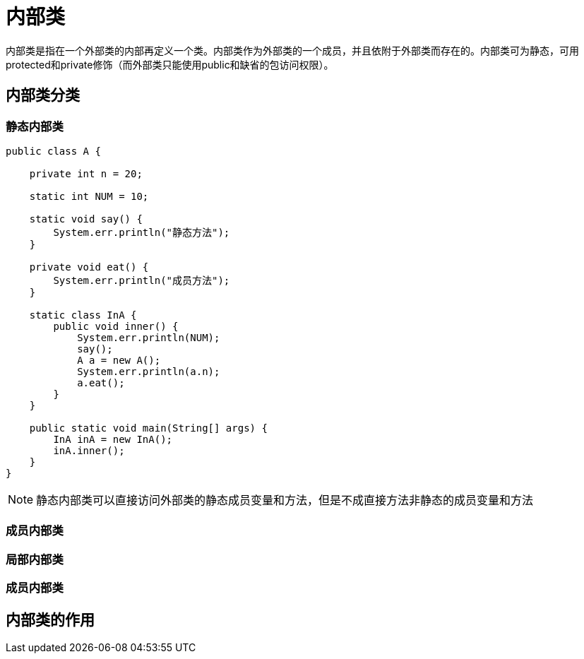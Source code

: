 = 内部类

:toc: left
:icons: font
:sectanchors: 
:toclevels: 4
:source-highlighter: pygments
:pygments-style: manni
:source-linenums-option: 

内部类是指在一个外部类的内部再定义一个类。内部类作为外部类的一个成员，并且依附于外部类而存在的。内部类可为静态，可用protected和private修饰（而外部类只能使用public和缺省的包访问权限）。

== 内部类分类

=== 静态内部类

[source,java]
----
public class A {

    private int n = 20;

    static int NUM = 10;

    static void say() {
        System.err.println("静态方法");
    }

    private void eat() {
        System.err.println("成员方法");
    }

    static class InA {
        public void inner() {
            System.err.println(NUM); 
            say(); 
            A a = new A(); 
            System.err.println(a.n);
            a.eat();
        }
    }

    public static void main(String[] args) {
        InA inA = new InA();
        inA.inner();
    }
}

----

NOTE:  静态内部类可以直接访问外部类的静态成员变量和方法，但是不成直接方法非静态的成员变量和方法

=== 成员内部类

=== 局部内部类

=== 成员内部类


== 内部类的作用
